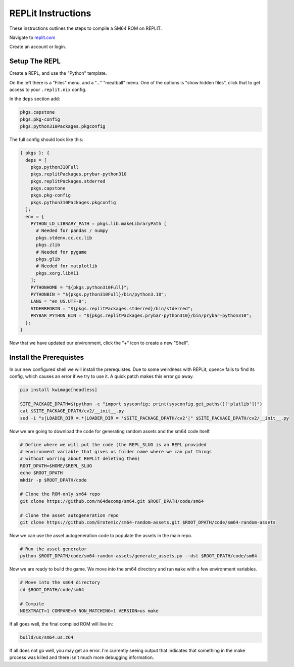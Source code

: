 REPLit Instructions
-------------------

These instructions outlines the steps to compile a SM64 ROM on REPLIT.

Navigate to `replit.com <https://replit.com/>`_

Create an account or login.


Setup The REPL
==============

Create a REPL, and use the "Python" template.

On the left there is a "Files" menu, and a "..." "meatball" menu. One of the
options is "show hidden files", click that to get access to your
``.replit.nix`` config.


In the ``deps`` section add:

.. code::

        pkgs.capstone
        pkgs.pkg-config
        pkgs.python310Packages.pkgconfig


The full config should look like this:


.. code::

    { pkgs }: {
      deps = [
        pkgs.python310Full
        pkgs.replitPackages.prybar-python310
        pkgs.replitPackages.stderred
        pkgs.capstone
        pkgs.pkg-config
        pkgs.python310Packages.pkgconfig
      ];
      env = {
        PYTHON_LD_LIBRARY_PATH = pkgs.lib.makeLibraryPath [
          # Needed for pandas / numpy
          pkgs.stdenv.cc.cc.lib
          pkgs.zlib
          # Needed for pygame
          pkgs.glib
          # Needed for matplotlib
          pkgs.xorg.libX11
        ];
        PYTHONHOME = "${pkgs.python310Full}";
        PYTHONBIN = "${pkgs.python310Full}/bin/python3.10";
        LANG = "en_US.UTF-8";
        STDERREDBIN = "${pkgs.replitPackages.stderred}/bin/stderred";
        PRYBAR_PYTHON_BIN = "${pkgs.replitPackages.prybar-python310}/bin/prybar-python310";
      };
    }


Now that we have updated our environment, click the "+" icon to create a new
"Shell".


.. .. Replit Config
.. ..  https://search.nixos.org/packages


Install the Prerequistes
========================

In our new configured shell we will install the prerequistes. Due to some
weirdness with REPLit, opencv fails to find its config, which causes an error
if we try to use it. A quick patch makes this error go away.

.. code:: bash

   pip install kwimage[headless]

   SITE_PACKAGE_DPATH=$(python -c "import sysconfig; print(sysconfig.get_paths()['platlib'])")
   cat $SITE_PACKAGE_DPATH/cv2/__init__.py
   sed -i "s|LOADER_DIR =.*|LOADER_DIR = '$SITE_PACKAGE_DPATH/cv2'|" $SITE_PACKAGE_DPATH/cv2/__init__.py


Now we are going to download the code for generating random assets and the sm64
code itself.

.. code:: bash

   # Define where we will put the code (the REPL_SLUG is an REPL provided
   # environment variable that gives us folder name where we can put things
   # without worring about REPLit deleting them)
   ROOT_DPATH=$HOME/$REPL_SLUG
   echo $ROOT_DPATH
   mkdir -p $ROOT_DPATH/code

   # Clone the ROM-only sm64 repo
   git clone https://github.com/n64decomp/sm64.git $ROOT_DPATH/code/sm64

   # Clone the asset autogeneration repo
   git clone https://github.com/Erotemic/sm64-random-assets.git $ROOT_DPATH/code/sm64-random-assets


Now we can use the asset autogeneration code to populate the assets in the main repo.

.. code:: bash

   # Run the asset generator
   python $ROOT_DPATH/code/sm64-random-assets/generate_assets.py --dst $ROOT_DPATH/code/sm64



Now we are ready to build the game. We move into the sm64 directory and run
``make`` with a few environment variables.

.. code:: bash

   # Move into the sm64 directory
   cd $ROOT_DPATH/code/sm64

   # Compile
   NOEXTRACT=1 COMPARE=0 NON_MATCHING=1 VERSION=us make


If all goes well, the final compiled ROM will live in:


.. code::

   build/us/sm64.us.z64


If all does not go well, you may get an error. I'm currently seeing output that
indicates that something in the make process was killed and there isn't much
more debugging information.
